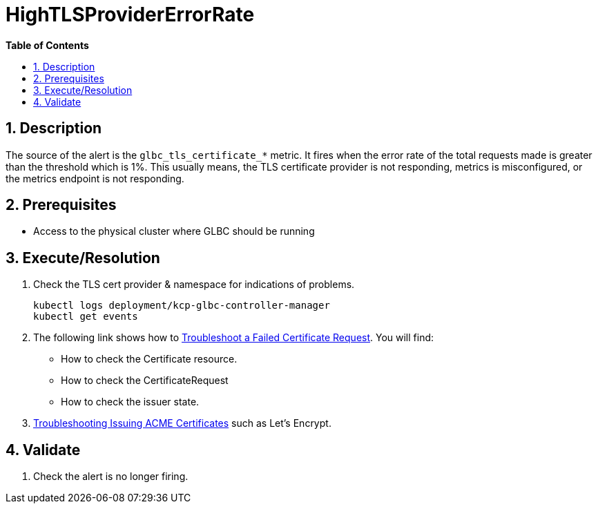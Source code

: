 // begin header
ifdef::env-github[]
:tip-caption: :bulb:
:note-caption: :information_source:
:important-caption: :heavy_exclamation_mark:
:caution-caption: :fire:
:warning-caption: :warning:
endif::[]
:numbered:
:toc: macro
:toc-title: pass:[<b>Table of Contents</b>]
// end header
= HighTLSProviderErrorRate

toc::[]

== Description

The source of the alert is the `glbc_tls_certificate_*` metric. It fires when the error rate of the total requests made
is greater than the threshold which is 1%. This usually means, the TLS certificate provider is not responding, metrics is misconfigured, or the metrics endpoint is not responding.

== Prerequisites

// Include the following steps in every alert SOP
* Access to the physical cluster where GLBC should be running

== Execute/Resolution

. Check the TLS cert provider & namespace for indications of problems.
+
[source,sh]
----
kubectl logs deployment/kcp-glbc-controller-manager
kubectl get events
----
. The following link shows how to https://cert-manager.io/docs/faq/troubleshooting/#troubleshooting-a-failed-certificate-request[Troubleshoot a Failed Certificate Request].
You will find:
    - How to check the Certificate resource.
    - How to check the CertificateRequest
    - How to check the issuer state.
. https://cert-manager.io/docs/faq/acme/[Troubleshooting Issuing ACME Certificates] such as Let's Encrypt.



== Validate

. Check the alert is no longer firing.
// Add any extra steps
